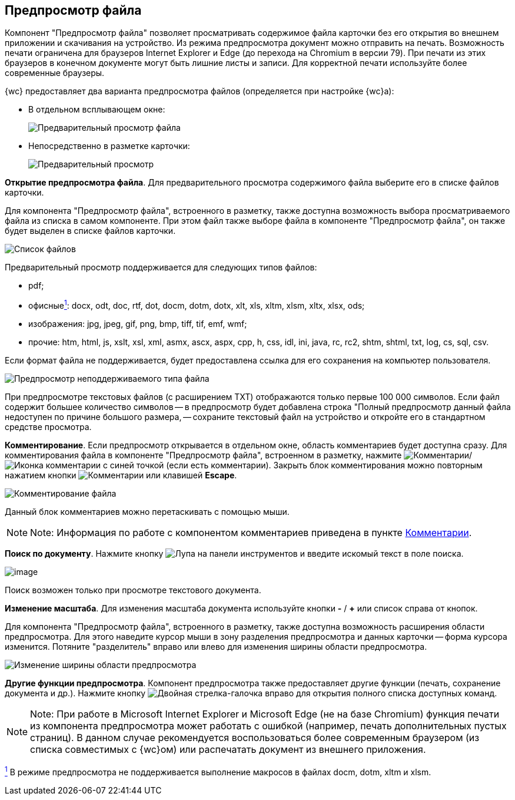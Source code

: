 
== Предпросмотр файла

Компонент "Предпросмотр файла" позволяет просматривать содержимое файла карточки без его открытия во внешнем приложении и скачивания на устройство. Из режима предпросмотра документ можно отправить на печать. Возможность печати ограничена для браузеров Internet Explorer и Edge (до перехода на Chromium в версии 79). При печати из этих браузеров в конечном документе могут быть лишние листы и записи. Для корректной печати используйте более современные браузеры.

{wc} предоставляет два варианта предпросмотра файлов (определяется при настройке {wc}а):

* В отдельном всплывающем окне:
+
image::filesPreview.png[Предварительный просмотр файла]
* Непосредственно в разметке карточки:
+
image::filePreview.png[Предварительный просмотр]

*Открытие предпросмотра файла*. Для предварительного просмотра содержимого файла выберите его в списке файлов карточки.

Для компонента "Предпросмотр файла", встроенного в разметку, также доступна возможность выбора просматриваемого файла из списка в самом компоненте. При этом файл также выборе файла в компоненте "Предпросмотр файла", он также будет выделен в списке файлов карточки.

image::filePreviewFiles.png[Список файлов]

Предварительный просмотр поддерживается для следующих типов файлов:

* pdf;
* офисныеxref:#fntarg_1[^1^]: docx, odt, doc, rtf, dot, docm, dotm, dotx, xlt, xls, xltm, xlsm, xltx, xlsx, ods;
* изображения: jpg, jpeg, gif, png, bmp, tiff, tif, emf, wmf;
* прочие: htm, html, js, xslt, xsl, xml, asmx, ascx, aspx, cpp, h, css, idl, ini, java, rc, rc2, shtm, shtml, txt, log, cs, sql, csv.

Если формат файла не поддерживается, будет предоставлена ссылка для его сохранения на компьютер пользователя.

image::filePreviewNotSupport.png[Предпросмотр неподдерживаемого типа файла]

При предпросмотре текстовых файлов (с расширением TXT) отображаются только первые 100 000 символов. Если файл содержит большее количество символов -- в предпросмотр будет добавлена строка "Полный предпросмотр данный файла недоступен по причине большого размера, -- сохраните текстовый файл на устройство и откройте его в стандартном средстве просмотра.

*Комментирование*. Если предпросмотр открывается в отдельном окне, область комментариев будет доступна сразу. Для комментирования файла в компоненте "Предпросмотр файла", встроенном в разметку, нажмите image:buttons/showCommentsInfilePreview.png[Комментарии]/image:buttons/showCommentsInfilePreviewWithComment.png[Иконка комментарии с синей точкой] (если есть комментарии). Закрыть блок комментирования можно повторным нажатием кнопки image:buttons/showCommentsInfilePreview.png[Комментарии] или клавишей *Escape*.

image::filePreviewComments.png[Комментирование файла]

Данный блок комментариев можно перетаскивать с помощью мыши.

[NOTE]
====
[.note__title]#Note:# Информация по работе с компонентом комментариев приведена в пункте xref:Comments.adoc[Комментарии].
====

*Поиск по документу*. Нажмите кнопку image:buttons/searchPreview.png[Лупа] на панели инструментов и введите искомый текст в поле поиска.

image::filePreviewSearch.png[image]

Поиск возможен только при просмотре текстового документа.

*Изменение масштаба*. Для изменения масштаба документа используйте кнопки *-* / *+* или список справа от кнопок.

Для компонента "Предпросмотр файла", встроенного в разметку, также доступна возможность расширения области предпросмотра. Для этого наведите курсор мыши в зону разделения предпросмотра и данных карточки -- форма курсора изменится. Потяните "разделитель" вправо или влево для изменения ширины области предпросмотра.

image::filePreviewChangeWidth.png[Изменение ширины области предпросмотра]

*Другие функции предпросмотра*. Компонент предпросмотра также предоставляет другие функции (печать, сохранение документа и др.). Нажмите кнопку image:buttons/filePreviewCommandsExpander.png[Двойная стрелка-галочка вправо] для открытия полного списка доступных команд.

[NOTE]
====
[.note__title]#Note:# При работе в Microsoft Internet Explorer и Microsoft Edge (не на базе Chromium) функция печати из компонента предпросмотра может работать с ошибкой (например, печать дополнительных пустых страниц). В данном случае рекомендуется воспользоваться более современным браузером (из списка совместимых с {wc}ом) или распечатать документ из внешнего приложения.
====


xref:#fnsrc_1[^1^] В режиме предпросмотра не поддерживается выполнение макросов в файлах docm, dotm, xltm и xlsm.
